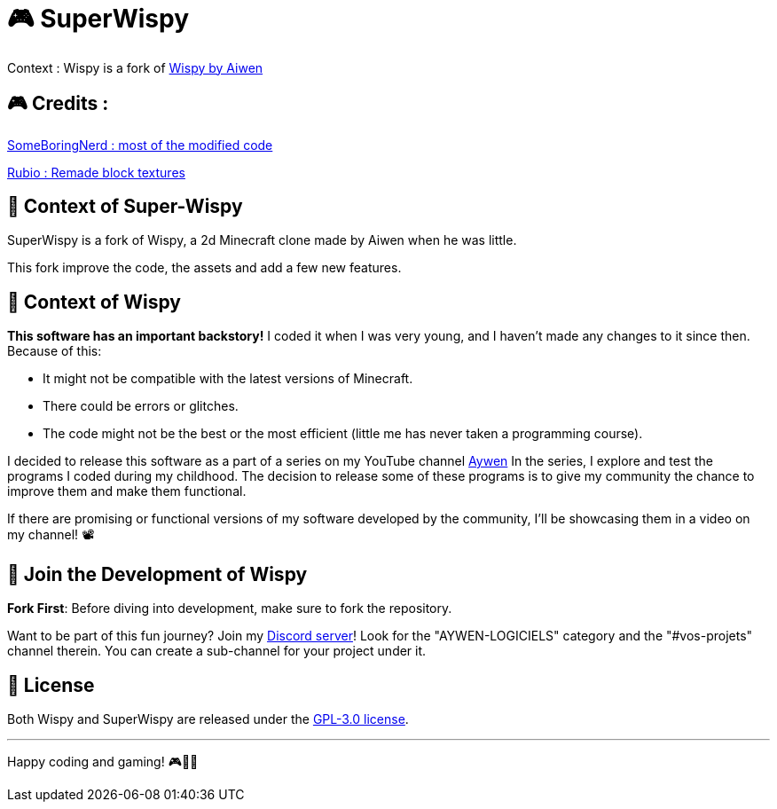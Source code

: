 = 🎮 SuperWispy

Context : Wispy is a fork of https://github.com/aiwen1/wispy[Wispy by Aiwen]

== 🎮 Credits :

https://github.com/SomeBoringNerd[SomeBoringNerd : most of the modified code]

https://github.com/Rubio-06[Rubio : Remade block textures]



== 📜 Context of Super-Wispy

SuperWispy is a fork of Wispy, a 2d Minecraft clone made by Aiwen when he was little.

This fork improve the code, the assets and add a few new features.

== 📜 Context of Wispy
**This software has an important backstory!** I coded it when I was very young, and I haven't made any changes to it since then. Because of this:

- It might not be compatible with the latest versions of Minecraft.
- There could be errors or glitches.
- The code might not be the best or the most efficient (little me has never taken a programming course).

I decided to release this software as a part of a series on my YouTube channel https://www.youtube.com/@aywenvideos[Aywen] In the series, I explore and test the programs I coded during my childhood. The decision to release some of these programs is to give my community the chance to improve them and make them functional.

If there are promising or functional versions of my software developed by the community, I'll be showcasing them in a video on my channel! 📽️

== 🤝 Join the Development of Wispy

**Fork First**: Before diving into development, make sure to fork the repository.

Want to be part of this fun journey? Join my https://discord.gg/QjWsuaM3aB[Discord server]! Look for the "AYWEN-LOGICIELS" category and the "#vos-projets" channel therein. You can create a sub-channel for your project under it.

== 📃 License

Both Wispy and SuperWispy are released under the https://choosealicense.com/licenses/gpl-3.0/[GPL-3.0 license].

'''

Happy coding and gaming! 🎮👩‍💻